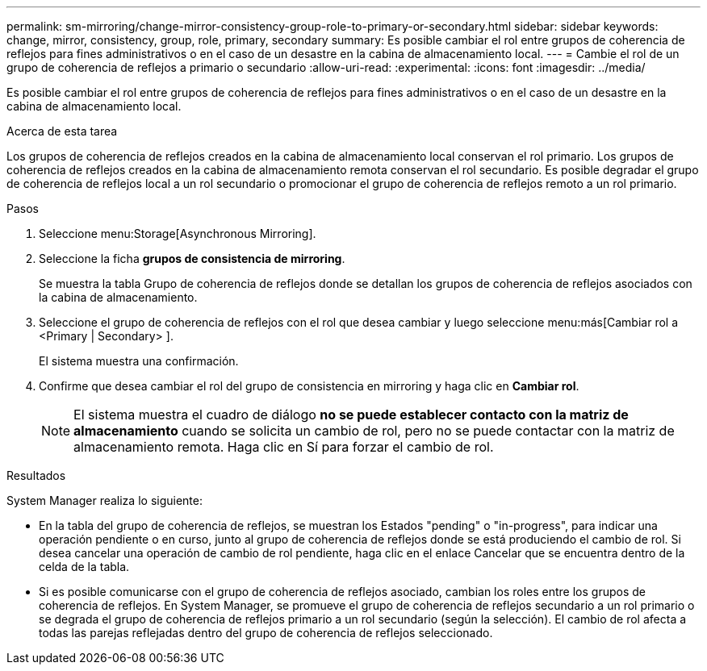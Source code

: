 ---
permalink: sm-mirroring/change-mirror-consistency-group-role-to-primary-or-secondary.html 
sidebar: sidebar 
keywords: change, mirror, consistency, group, role, primary, secondary 
summary: Es posible cambiar el rol entre grupos de coherencia de reflejos para fines administrativos o en el caso de un desastre en la cabina de almacenamiento local. 
---
= Cambie el rol de un grupo de coherencia de reflejos a primario o secundario
:allow-uri-read: 
:experimental: 
:icons: font
:imagesdir: ../media/


[role="lead"]
Es posible cambiar el rol entre grupos de coherencia de reflejos para fines administrativos o en el caso de un desastre en la cabina de almacenamiento local.

.Acerca de esta tarea
Los grupos de coherencia de reflejos creados en la cabina de almacenamiento local conservan el rol primario. Los grupos de coherencia de reflejos creados en la cabina de almacenamiento remota conservan el rol secundario. Es posible degradar el grupo de coherencia de reflejos local a un rol secundario o promocionar el grupo de coherencia de reflejos remoto a un rol primario.

.Pasos
. Seleccione menu:Storage[Asynchronous Mirroring].
. Seleccione la ficha *grupos de consistencia de mirroring*.
+
Se muestra la tabla Grupo de coherencia de reflejos donde se detallan los grupos de coherencia de reflejos asociados con la cabina de almacenamiento.

. Seleccione el grupo de coherencia de reflejos con el rol que desea cambiar y luego seleccione menu:más[Cambiar rol a <Primary | Secondary> ].
+
El sistema muestra una confirmación.

. Confirme que desea cambiar el rol del grupo de consistencia en mirroring y haga clic en *Cambiar rol*.
+
[NOTE]
====
El sistema muestra el cuadro de diálogo *no se puede establecer contacto con la matriz de almacenamiento* cuando se solicita un cambio de rol, pero no se puede contactar con la matriz de almacenamiento remota. Haga clic en Sí para forzar el cambio de rol.

====


.Resultados
System Manager realiza lo siguiente:

* En la tabla del grupo de coherencia de reflejos, se muestran los Estados "pending" o "in-progress", para indicar una operación pendiente o en curso, junto al grupo de coherencia de reflejos donde se está produciendo el cambio de rol. Si desea cancelar una operación de cambio de rol pendiente, haga clic en el enlace Cancelar que se encuentra dentro de la celda de la tabla.
* Si es posible comunicarse con el grupo de coherencia de reflejos asociado, cambian los roles entre los grupos de coherencia de reflejos. En System Manager, se promueve el grupo de coherencia de reflejos secundario a un rol primario o se degrada el grupo de coherencia de reflejos primario a un rol secundario (según la selección). El cambio de rol afecta a todas las parejas reflejadas dentro del grupo de coherencia de reflejos seleccionado.

